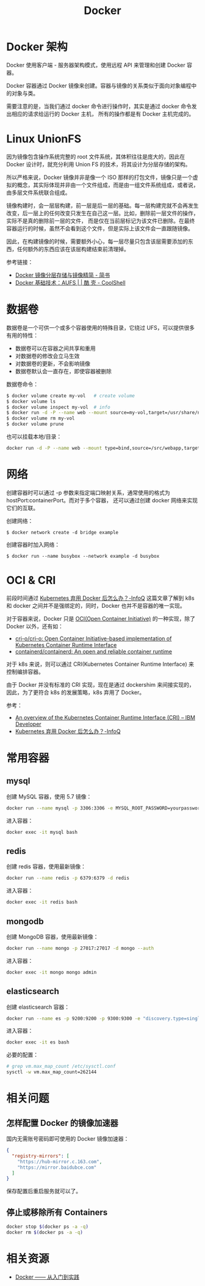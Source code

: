 #+TITLE:      Docker

* 目录                                                    :TOC_4_gh:noexport:
- [[#docker-架构][Docker 架构]]
- [[#linux-unionfs][Linux UnionFS]]
- [[#数据卷][数据卷]]
- [[#网络][网络]]
- [[#oci--cri][OCI & CRI]]
- [[#常用容器][常用容器]]
  - [[#mysql][mysql]]
  - [[#redis][redis]]
  - [[#mongodb][mongodb]]
  - [[#elasticsearch][elasticsearch]]
- [[#相关问题][相关问题]]
  - [[#怎样配置-docker-的镜像加速器][怎样配置 Docker 的镜像加速器]]
  - [[#停止或移除所有-containers][停止或移除所有 Containers]]
- [[#相关资源][相关资源]]

* Docker 架构
  Docker 使用客户端 - 服务器架构模式，使用远程 API 来管理和创建 Docker 容器。

  Docker 容器通过 Docker 镜像来创建。容器与镜像的关系类似于面向对象编程中的对象与类。

  需要注意的是，当我们通过 docker 命令进行操作时，其实是通过 docker 命令发出相应的请求给运行的 Docker 主机，
  所有的操作都是有 Docker 主机完成的。

* Linux UnionFS
  因为镜像包含操作系统完整的 root 文件系统，其体积往往是庞大的，因此在 Docker 设计时，就充分利用 Union FS 的技术，将其设计为分层存储的架构。
  
  所以严格来说，Docker 镜像并非是像一个 ISO 那样的打包文件，镜像只是一个虚拟的概念，其实际体现并非由一个文件组成，而是由一组文件系统组成，或者说，由多层文件系统联合组成。

  镜像构建时，会一层层构建，前一层是后一层的基础。每一层构建完就不会再发生改变，后一层上的任何改变只发生在自己这一层。比如，删除前一层文件的操作，实际不是真的删除前一层的文件，
  而是仅在当前层标记为该文件已删除。在最终容器运行的时候，虽然不会看到这个文件，但是实际上该文件会一直跟随镜像。

  因此，在构建镜像的时候，需要额外小心，每一层尽量只包含该层需要添加的东西，任何额外的东西应该在该层构建结束前清理掉。

  参考链接：
  + [[https://www.jianshu.com/p/e3a4b69f649c][Docker 镜像分层存储与镜像精简 - 简书]]
  + [[https://coolshell.cn/articles/17061.html][Docker 基础技术：AUFS | | 酷 壳 - CoolShell]]

* 数据卷
  数据卷是一个可供一个或多个容器使用的特殊目录，它绕过 UFS，可以提供很多有用的特性：
  + 数据卷可以在容器之间共享和重用
  + 对数据卷的修改会立马生效
  + 对数据卷的更新，不会影响镜像
  + 数据卷默认会一直存在，即使容器被删除

  数据卷命令：
  #+begin_src sh
    $ docker volume create my-vol   # create volume
    $ docker volume ls
    $ docker volume inspect my-vol  # info
    $ docker run -d -P --name web --mount source=my-vol,target=/usr/share/nginx/html nginx:alpine  # mount to container
    $ docker volume rm my-vol
    $ docker volume prune
  #+end_src

  也可以挂载本地/目录：
  #+begin_src sh
    docker run -d -P --name web --mount type=bind,source=/src/webapp,target=/usr/share/nginx/html nginx:alpine
  #+end_src

* 网络
  创建容器时可以通过 -p 参数来指定端口映射关系，通常使用的格式为 hostPort:containerPort。而对于多个容器，
  还可以通过创建 docker 网络来实现它们的互联。

  创建网络：
  #+begin_example
    $ docker network create -d bridge example
  #+end_example

  创建容器时加入网络：
  #+begin_example
    $ docker run --name busybox --network example -d busybox
  #+end_example

* OCI & CRI
  前段时间通过 [[https://www.infoq.cn/article/47HcIxefRy1cETbZuGWd][Kubernetes 弃用 Docker 后怎么办？-InfoQ]] 这篇文章了解到 k8s 和 docker 之间并不是强绑定的，同时，Docker 也并不是容器的唯一实现。

  对于容器来说，Docker 只是 [[https://opencontainers.org/][OCI(Open Container Initiative)]] 的一种实现，除了 Docker 以外，还有如：
  + [[https://github.com/cri-o/cri-o][cri-o/cri-o: Open Container Initiative-based implementation of Kubernetes Container Runtime Interface]]
  + [[https://github.com/containerd/containerd][containerd/containerd: An open and reliable container runtime]]

  对于 k8s 来说，则可以通过 CRI(Kubernetes Container Runtime Interface) 来控制编排容器。

  由于 Docker 并没有标准的 CRI 实现，现在是通过 dockershim 来间接实现的，因此，为了更符合 k8s 的发展策略，k8s 弃用了 Docker。

  参考：
  + [[https://developer.ibm.com/technologies/containers/blogs/kube-cri-overview/][An overview of the Kubernetes Container Runtime Interface (CRI) – IBM Developer]]
  + [[https://www.infoq.cn/article/47HcIxefRy1cETbZuGWd][Kubernetes 弃用 Docker 后怎么办？-InfoQ]]

* 常用容器
** mysql
   创建 MySQL 容器，使用 5.7 镜像：
   #+begin_src bash
     docker run --name mysql -p 3306:3306 -e MYSQL_ROOT_PASSWORD=yourpassword -d mysql:5.7 --max-allowed-packet=67108864
   #+end_src

   进入容器：
   #+begin_src bash
     docker exec -it mysql bash
   #+end_src

** redis
   创建 redis 容器，使用最新镜像：
   #+begin_src bash
     docker run --name redis -p 6379:6379 -d redis
   #+end_src

   进入容器：
   #+begin_src bash
     docker exec -it redis bash
   #+end_src

** mongodb
   创建 MongoDB 容器，使用最新镜像：
   #+begin_src bash
     docker run --name mongo -p 27017:27017 -d mongo --auth
   #+end_src
   
   进入容器：
   #+begin_src bash
     docker exec -it mongo mongo admin
   #+end_src
   
** elasticsearch
   创建 elasticsearch 容器：
   #+begin_src bash
     docker run --name es -p 9200:9200 -p 9300:9300 -e "discovery.type=single-node" docker.elastic.co/elasticsearch/elasticsearch:6.4.3
   #+end_src

   进入容器：
   #+begin_src bash
     docker exec -it es bash
   #+end_src

   必要的配置：
   #+begin_src bash
     # grep vm.max_map_count /etc/sysctl.conf
     sysctl -w vm.max_map_count=262144
   #+end_src

* 相关问题
** 怎样配置 Docker 的镜像加速器
   国内无需账号密码即可使用的 Docker 镜像加速器：
   #+begin_src json
     {
       "registry-mirrors": [
         "https://hub-mirror.c.163.com",
         "https://mirror.baidubce.com"
       ]
     }
   #+end_src

   保存配置后重启服务就可以了。

** 停止或移除所有 Containers
   #+begin_src sh
     docker stop $(docker ps -a -q)
     docker rm $(docker ps -a -q)
   #+end_src
   
* 相关资源
  + [[https://yeasy.gitbook.io/docker_practice/][Docker —— 从入门到实践]]


